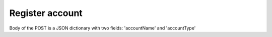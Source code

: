 ..
      Copyright European Organization for Nuclear Research (CERN)

      Licensed under the Apache License, Version 2.0 (the "License");
      You may not use this file except in compliance with the License.
      You may obtain a copy of the License at http://www.apache.org/licenses/LICENSE-2.0

----------------------------------
Register account
----------------------------------

.. _register_account:

.. sequence-diagram::

   HTTPClient::Client
   Rucio::Server

   HTTPClient:Rucio.POST /accounts/


Body of the POST is a JSON dictionary with two fields: 'accountName' and 'accountType'
